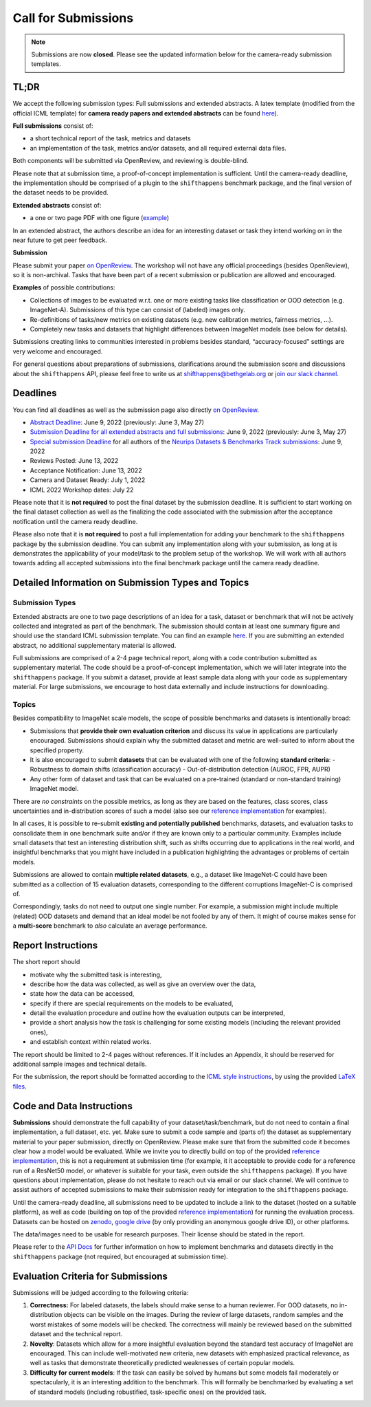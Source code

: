 Call for Submissions
====================

.. note::

  Submissions are now **closed**. Please see the updated information below for the camera-ready submission templates.

TL;DR
^^^^^

We accept the following submission types: Full submissions and extended abstracts.
A latex template (modified from the official ICML template) for **camera ready papers and extended abstracts** can be found `here <https://www.overleaf.com/read/fscgdbvctmqs>`_).

**Full submissions** consist of:

- a short technical report of the task, metrics and datasets
- an implementation of the task, metrics and/or datasets, and all required external data files.

Both components will be submitted via OpenReview, and reviewing is double-blind.

Please note that at submission time, a proof-of-concept implementation is sufficient.
Until the camera-ready deadline, the implementation should be comprised of a plugin to the ``shifthappens`` benchmark package, and the final version of the dataset needs to be provided.

**Extended abstracts** consist of:

- a one or two page PDF with one figure (`example <https://drive.google.com/file/d/1bRp0Pp2ek_KbuQILyNPuOgJcUD3EuCR3/view?usp=sharing>`__)

In an extended abstract, the authors describe an idea for an interesting dataset or task they intend working on in the near future to get peer feedback.

**Submission**

Please submit your paper `on OpenReview <https://openreview.net/group?id=ICML.cc/2022/Workshop/Shift_Happens>`__. 
The workshop will not have any official proceedings (besides OpenReview), so it is non-archival.
Tasks that have been part of a recent submission or publication are allowed and encouraged.

**Examples** of possible contributions:

- Collections of images to be evaluated w.r.t. one or more existing tasks like classification or OOD detection (e.g. ImageNet-A).
  Submissions of this type can consist of (labeled) images only.
- Re-definitions of tasks/new metrics on existing datasets
  (e.g. new calibration metrics, fairness metrics, ...).
- Completely new tasks and datasets that highlight differences between ImageNet models (see below for details).

Submissions creating links to communities interested in problems besides standard, “accuracy-focused” settings are very welcome and encouraged.

For general questions about preparations of submissions, clarifications around the submission score and 
discussions about the ``shifthappens`` API, please feel free to write us at `shifthappens@bethgelab.org <mailto:shifthappens@bethgelab.org>`__
or `join our slack channel <https://join.slack.com/t/shifthappensicml2022/shared_invite/zt-16ewcukds-6jW6xC5DbtRvLCCkhZ~NLg>`__.

Deadlines
^^^^^^^^^^^^^^^^

You can find all deadlines as well as the submission page also directly `on OpenReview <https://openreview.net/group?id=ICML.cc/2022/Workshop/Shift_Happens>`__.

- `Abstract Deadline <https://openreview.net/group?id=ICML.cc/2022/Workshop/Shift_Happens>`__: June 9, 2022 (previously: June 3, May 27)
- `Submission Deadline for all extended abstracts and full submissions <https://openreview.net/group?id=ICML.cc/2022/Workshop/Shift_Happens>`__: June 9, 2022 (previously: June 3, May 27)
- `Special submission Deadline <https://openreview.net/group?id=ICML.cc/2022/Workshop/Shift_Happens>`__  for all authors of the `Neurips Datasets & Benchmarks Track submissions <https://neurips.cc/Conferences/2022/CallForDatasetsBenchmarks#:~:text=Abstract%20submission%20deadline%3A%20Monday%2C%20June,2022%2001%3A00%20PM%20PDT.>`__: June 9, 2022
- Reviews Posted: June 13, 2022
- Acceptance Notification: June 13, 2022
- Camera and Dataset Ready: July 1, 2022
- ICML 2022 Workshop dates: July 22

Please note that it is **not required** to post the final dataset by the submission deadline.
It is sufficient to start working on the final dataset collection as well as the finalizing the code associated with the submission after the acceptance notification until the camera ready deadline.

Please also note that it is **not required** to post a full implementation for adding your benchmark to the ``shifthappens`` package by the submission deadline. You can submit any implementation along with your submission, as long at is demonstrates the applicability of your model/task to the problem setup of the workshop. We will work with all authors towards adding all accepted submissions into the final benchmark package until the camera ready deadline.


Detailed Information on Submission Types and Topics 
^^^^^^^^^^^^^^^^^^^^^^^^^^^^^^^^^^^^^^^^^^^^^^^^^^^

Submission Types
****************

Extended abstracts are one to two page descriptions of an idea for a task, dataset or benchmark that will not be actively collected and integrated as part of the benchmark. The submission should contain at least one summary figure and should use the standard ICML submission template.
You can find an example `here <https://drive.google.com/file/d/1bRp0Pp2ek_KbuQILyNPuOgJcUD3EuCR3/view?usp=sharing>`__.
If you are submitting an extended abstract, no additional supplementary material is allowed.

Full submissions are comprised of a 2-4 page technical report, along with a code contribution submitted as supplementary material. The code should be a proof-of-concept implementation, which we will later integrate into the ``shifthappens`` package. If you submit a dataset, provide at least sample data along with your code as supplementary material. For large submissions, we encourage to host data externally and include instructions for downloading.

Topics
******

Besides compatibility to ImageNet scale models, the scope of possible
benchmarks and datasets is intentionally broad:

- Submissions that **provide their own evaluation criterion** and discuss its value in applications are particularly encouraged. Submissions should explain why the submitted dataset and metric are well-suited to inform about the specified property.
- It is also encouraged to submit **datasets** that can be evaluated with one of the following **standard criteria**:
  - Robustness to domain shifts (classification accuracy)
  - Out-of-distribution detection (AUROC, FPR, AUPR)

- Any other form of dataset and task that can be evaluated on a pre-trained (standard or non-standard training) ImageNet model.

There are *no constraints* on the possible metrics, as long as they are based on the features, class scores,
class uncertainties and in-distribution scores of such a model (also see our `reference implementation
<https://shift-happens-benchmark.github.io/icml-2022/>`__ for examples).

In all cases, it is possible to re-submit **existing and potentially published** benchmarks, datasets, and evaluation tasks to
consolidate them in one benchmark suite and/or if they are known only to a particular community. Examples include small datasets that test an
interesting distribution shift, such as shifts occurring due to applications in the real world, and
insightful benchmarks that you might have included in a publication highlighting the advantages or problems
of certain models.

Submissions are allowed to contain **multiple related datasets**, e.g.,
a dataset like ImageNet-C could have been submitted as a collection of
15 evaluation datasets, corresponding to the different corruptions
ImageNet-C is comprised of.

Correspondingly, tasks do not need to output one single number. For example, a 
submission might include multiple (related) OOD datasets and demand that an
ideal model be not fooled by any of them. It might of course makes sense for a
**multi-score** benchmark to *also* calculate an average performance.


Report Instructions
^^^^^^^^^^^^^^^^^^^

The short report should

- motivate why the submitted task is interesting,
- describe how the data was collected, as well as give an overview over the data,
- state how the data can be accessed,
- specify if there are special requirements on the models to be evaluated,
- detail the evaluation procedure and outline how the evaluation outputs can be interpreted,
- provide a short analysis how the task is challenging for some existing models
  (including the relevant provided ones),
- and establish context within related works.

The report should be limited to 2-4 pages without references.
If it includes an Appendix, it should be reserved for additional 
sample images and technical details.

For the submission, the report should be formatted according to the `ICML style instructions
<https://icml.cc/Conferences/2022/StyleAuthorInstructions>`__, by using the
provided `LaTeX files <https://media.icml.cc/Conferences/ICML2022/Styles/icml2022.zip>`__.

Code and Data Instructions
^^^^^^^^^^^^^^^^^^^^^^^^^^

**Submissions** should demonstrate the full capability of your dataset/task/benchmark, but do not need to contain a final implementation, a full dataset, etc. yet. Make sure to submit a code sample and (parts of) the dataset as supplementary material to your paper submission, directly on OpenReview. Please make sure that from the submitted code it becomes clear how a model would be evaluated. While we invite you to directly build on top of the provided `reference implementation <https://shift-happens-benchmark.github.io/icml-2022/>`__, this is not a requirement at submission time (for example, it it acceptable to provide code for a reference run of a ResNet50 model, or whatever is suitable for your task, even outside the ``shifthappens`` package). If you have questions about implementation, please do not hesitate to reach out via email or our slack channel. We will continue to assist authors of accepted submissions to make their submission ready for integration to the ``shifthappens`` package.

Until the camera-ready deadline, all submissions need to be updated to include a link to the dataset (hosted on a suitable platform),
as well as code (building on top of the provided `reference implementation
<https://shift-happens-benchmark.github.io/icml-2022/>`__) for 
running the evaluation process. Datasets can be hosted on `zenodo <https://zenodo.org/>`__, 
`google drive <https://www.google.com/drive/>`__ (by only providing an anonymous google drive ID), or other platforms.

The data/images need to be usable for research purposes. Their license should
be stated in the report.

Please refer to the `API Docs <https://shift-happens-benchmark.github.io/api.html>`__ for further information on how to implement benchmarks and datasets directly in the ``shifthappens`` package (not required, but encouraged at submission time).


Evaluation Criteria for Submissions
^^^^^^^^^^^^^^^^^^^^^^^^^^^^^^^^^^^

Submissions will be judged according to the following criteria:

1. **Correctness:** For labeled datasets, the labels should make sense to a
   human reviewer. For OOD datasets, no in-distribution objects can be
   visible on the images. During the review of large datasets, random
   samples and the worst mistakes of some models will be checked. The
   correctness will mainly be reviewed based on the submitted dataset
   and the technical report.

2. **Novelty**: Datasets which allow for a more insightful evaluation beyond
   the standard test accuracy of ImageNet are encouraged. 
   This can include well-motivated new criteria, new datasets with emphasized 
   practical relevance, as well as tasks that demonstrate theoretically
   predicted weaknesses of certain popular models.
   
3. **Difficulty for current models**: If the task can easily be solved by
   humans but some models fail moderately or spectacularly, it is an
   interesting addition to the benchmark.
   This will formally be benchmarked by evaluating a set of standard models
   (including robustified, task-specific ones) on the
   provided task.
